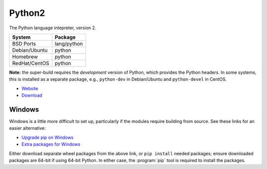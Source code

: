 .. _pkg_python2:

Python2
-------

The Python language intepreter, version 2.

+------------------+-------------+
| System           | Package     |
+==================+=============+
| BSD Ports        | lang/python |
+------------------+-------------+
| Debian/Ubuntu    | python      |
+------------------+-------------+
| Homebrew         | python      |
+------------------+-------------+
| RedHat/CentOS    | python      |
+------------------+-------------+

**Note:** the super-build requires the *development* version of
Python, which provides the Python headers. In some systems, this is
installed as a separate package, e.g., ``python-dev`` in Debian/Ubuntu
and ``python-devel`` in CentOS.

- `Website <https://www.python.org/>`__
- `Download <https://www.python.org/downloads/release/python-2713>`__

Windows
^^^^^^^

Windows is a little more difficult to set up, particularly if the
modules require building from source.  See these links for an easier
alternative:

- `Upgrade pip on Windows <https://pip.pypa.io/en/stable/installing/>`__
- `Extra packages for Windows <http://www.lfd.uci.edu/~gohlke/pythonlibs/>`__

Either download separate wheel packages from the above link, or ``pip
install`` needed packages; ensure downloaded packages are 64-bit if
using 64-bit Python.  In either case, the :program:`pip` tool is
required to install the packages.
